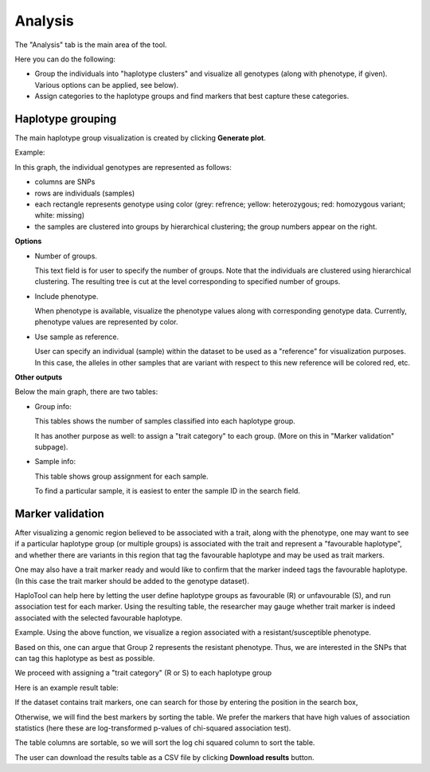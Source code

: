 
.. |proj|  replace:: HaploTool
.. _proj: http://gobii-marker-tools-portal


Analysis
===========

The "Analysis" tab is the main area of the tool.

Here you can do the following:

- Group the individuals into "haplotype clusters" and visualize all genotypes (along with phenotype, if given).  Various options can be applied, see below).

- Assign categories to the haplotype groups and find markers 
  that best capture these categories.


Haplotype grouping
------------------

The main haplotype group visualization is created by clicking  **Generate plot**.

Example:

.. image :: images/analysis/haplo-groups-xa5.png
   :alt: Haplotype groups
   :scale: 40%

In this graph, the individual genotypes are represented as follows:

- columns are SNPs

- rows are individuals (samples)

- each rectangle represents genotype using color (grey: refrence; yellow: heterozygous; red: homozygous variant; white: missing)

- the samples are clustered into groups by hierarchical clustering; the group numbers appear on the right.


**Options**


- Number of groups. 

  This text field is for user to specify the number of groups.
  Note that the individuals are clustered using hierarchical clustering. The resulting tree is cut at the level corresponding to specified number of groups.
  

- Include phenotype.
  
  When phenotype is available, visualize the phenotype values along with corresponding genotype data. Currently, phenotype values are represented by color.

- Use sample as reference.
  
  User can specify an individual (sample) within the dataset to be used as a "reference" for visualization purposes. In this case, the alleles in other samples that are variant with respect to this new reference will be colored red, etc. 


**Other outputs**

Below the main graph, there are two tables:

* Group info:

  This tables shows the number of samples classified into each haplotype group.

  It has another purpose as well: to assign a "trait category" to each group. (More on this in "Marker validation" subpage).



* Sample info:

  This table shows group assignment for each sample.
  
  To find a particular sample, it is easiest to enter the sample ID in the search field.




Marker validation
-----------------

After visualizing a genomic region believed to be associated with a trait, along with the phenotype, one may want to see if a particular haplotype group (or multiple groups) is associated with the trait and represent a "favourable haplotype",
and whether there are variants in this region  that tag the favourable haplotype and may be used as trait markers.

One may also have a trait marker ready and would like to confirm that the marker indeed tags the favourable haplotype. (In this case the trait marker should be added to the genotype dataset). 

|proj| can help here by letting the user define haplotype groups as favourable (R) or unfavourable (S), and run association test for each marker. Using the resulting table, the researcher may gauge whether trait marker is indeed associated with the selected favourable haplotype.


Example. Using the above function, we visualize a region associated with a resistant/susceptible phenotype.

.. image:: images/analysis/haplo-with-pheno-after-sample-filt.png 

Based on this, one can argue that Group 2 represents the resistant phenotype. Thus, we are interested in the SNPs that can tag this haplotype as best as possible. 

We proceed with assigning a "trait category" (R or S) to each haplotype group

.. image:: images/analysis/group-trait-category.png 
  :scale: 35% 

Here is an example result table:

.. image:: images/analysis/marker-tests.png

If the dataset contains trait markers, one can search for those by entering the position in the search box,

Otherwise, we will find the best markers by sorting the table. We prefer the markers that have high values of association statistics (here these are log-transformed p-values of chi-squared association test).

The table columns are sortable, so we will sort the log chi squared column to sort the table.

.. image:: images/analysis/marker-tests-sorted-chisq.png


The user can download the results table as a CSV file by clicking **Download results** button.





